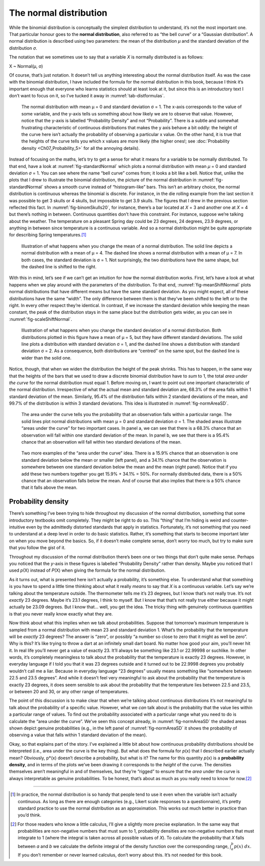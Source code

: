 .. sectionauthor:: `Danielle J. Navarro <https://djnavarro.net/>`_ and `David R. Foxcroft <https://www.davidfoxcroft.com/>`_

The normal distribution
-----------------------

While the binomial distribution is conceptually the simplest
distribution to understand, it’s not the most important one. That
particular honour goes to the **normal distribution**, also referred to
as “the bell curve” or a “Gaussian distribution”. A normal distribution
is described using two parameters: the mean of the distribution *µ* and
the standard deviation of the distribution *σ*.

The notation that we sometimes use to say that a variable *X* is
normally distributed is as follows:

X ~ Normal(µ, σ)

Of course, that’s just notation. It doesn’t tell us anything interesting
about the normal distribution itself. As was the case with the binomial
distribution, I have included the formula for the normal distribution in
this book, because I think it’s important enough that everyone who
learns statistics should at least look at it, but since this is an
introductory text I don’t want to focus on it, so I’ve tucked it away in
:numref:`tab-distformulas`.

.. ----------------------------------------------------------------------------

.. _fig-standardNormal:
.. figure:: ../_images/lsj_standardNormal.*
   :alt: Binomial distribution: θ = 1/2 and N = 20 (left) or N = 1000 (right) 

   The normal distribution with mean μ = 0 and standard deviation σ = 1. The
   x-axis corresponds to the value of some variable, and the y-axis tells us
   something about how likely we are to observe that value. However, notice
   that the y-axis is labelled “Probability Density” and not “Probability”.
   There is a subtle and somewhat frustrating characteristic of continuous
   distributions that makes the y axis behave a bit oddly: the height of the
   curve here isn’t actually the probability of observing a particular x value.
   On the other hand, it is true that the heights of the curve tells you which
   x values are more likely (the higher ones!; see :doc:`Probability density
   <Ch07_Probability_5>` for all the annoying details).
  
.. ----------------------------------------------------------------------------

Instead of focusing on the maths, let’s try to get a sense for what it
means for a variable to be normally distributed. To that end, have a
look at :numref:`fig-standardNormal` which plots a normal distribution with
mean *µ* = 0 and standard deviation *σ* = 1. You can see where the name “bell
curve” comes from; it looks a bit like a bell. Notice that, unlike the plots
that I drew to illustrate the binomial distribution, the picture of the normal
distribution in :numref:`fig-standardNormal` shows a smooth
curve instead of “histogram-like” bars. This isn’t an arbitrary choice,
the normal distribution is continuous whereas the binomial is discrete.
For instance, in the die rolling example from the last section it was
possible to get 3 skulls or 4 skulls, but impossible to get 3.9 skulls.
The figures that I drew in the previous section reflected this fact. In
:numref:`fig-binomSkulls20`, for instance, there’s a bar
located at *X* = 3 and another one at *X* = 4 but there’s
nothing in between. Continuous quantities don’t have this constraint.
For instance, suppose we’re talking about the weather. The temperature
on a pleasant Spring day could be 23 degrees, 24 degrees, 23.9 degrees,
or anything in between since temperature is a continuous variable. And
so a normal distribution might be quite appropriate for describing
Spring temperatures.\ [#]_

.. ----------------------------------------------------------------------------

.. _fig-meanShiftNormal:
.. figure:: ../_images/lsj_meanShiftNormal.*
   :alt: Normal distribution: σ = 1 and µ = 4 (solid) or µ = 7 (dashed)

   Illustration of what happens when you change the mean of a normal
   distribution. The solid line depicts a normal distribution with a mean of
   μ = 4. The dashed line shows a normal distribution with a mean of μ = 7. In
   both cases, the standard deviation is σ = 1. Not surprisingly, the two
   distributions have the same shape, but the dashed line is shifted to the
   right.
  
.. ----------------------------------------------------------------------------

With this in mind, let’s see if we can’t get an intuition for how the
normal distribution works. First, let’s have a look at what happens when
we play around with the parameters of the distribution. To that end,
:numref:`fig-meanShiftNormal` plots normal distributions
that have different means but have the same standard deviation. As you
might expect, all of these distributions have the same “width”. The only
difference between them is that they’ve been shifted to the left or to
the right. In every other respect they’re identical. In contrast, if we
increase the standard deviation while keeping the mean constant, the
peak of the distribution stays in the same place but the distribution
gets wider, as you can see in :numref:`fig-scaleShiftNormal`.

.. ----------------------------------------------------------------------------

.. _fig-scaleShiftNormal:
.. figure:: ../_images/lsj_scaleShiftNormal.*
   :alt: Normal distribution: µ = 5 and σ = 1 (solid) or σ = 2 (dashed)

   Illustration of what happens when you change the standard deviation of a
   normal distribution. Both distributions plotted in this figure have a mean
   of μ = 5, but they have different standard deviations. The solid line plots
   a distribution with standard deviation σ = 1, and the dashed line shows a
   distribution with standard deviation σ = 2. As a consequence, both
   distributions are “centred” on the same spot, but the dashed line is wider
   than the solid one.
  
.. ----------------------------------------------------------------------------

Notice, though, that when we widen the distribution the height of the
peak shrinks. This has to happen, in the same way that the heights of
the bars that we used to draw a discrete binomial distribution have to
*sum* to 1, the total *area under the curve* for the normal distribution
must equal 1. Before moving on, I want to point out one important
characteristic of the normal distribution. Irrespective of what the
actual mean and standard deviation are, 68.3% of the area falls within 1
standard deviation of the mean. Similarly, 95.4% of the distribution
falls within 2 standard deviations of the mean, and 99.7% of the
distribution is within 3 standard deviations. This idea is illustrated
in :numref:`fig-normAreaSD`.

.. ----------------------------------------------------------------------------

.. _fig-normAreaSD:
.. figure:: ../_images/lsj_normAreaSD.*
   :alt: Normal distribution: area under the curve for 1 and 2 SD

   The area under the curve tells you the probability that an observation falls
   within a particular range. The solid lines plot normal distributions with
   mean μ = 0 and standard deviation σ = 1. The shaded areas illustrate “areas
   under the curve” for two important cases. In panel a, we can see that there
   is a 68.3% chance that an observation will fall within one standard
   deviation of the mean. In panel b, we see that there is a 95.4% chance that
   an observation will fall within two standard deviations of the mean.
     
.. ----------------------------------------------------------------------------

.. _fig-normAreaOther:
.. figure:: ../_images/lsj_normAreaOther.*
   :alt: Normal distribution: area under the curve for 1 SD bordering the mean
         and below 1 SD to the tails of the distribution

   Two more examples of the “area under the curve” idea. There is a 15.9%
   chance that an observation is one standard deviation below the mean or
   smaller (left panel), and a 34.1% chance that the observation is somewhere
   between one standard deviation below the mean and the mean (right panel).
   Notice that if you add these two numbers together you get 15.9% + 34.1% = 
   50%. For normally distributed data, there is a 50% chance that an
   observation falls below the mean. And of course that also implies that there
   is a 50% chance that it falls above the mean.

.. ----------------------------------------------------------------------------

Probability density 
~~~~~~~~~~~~~~~~~~~

There’s something I’ve been trying to hide throughout my discussion of
the normal distribution, something that some introductory textbooks omit
completely. They might be right to do so. This “thing” that I’m hiding
is weird and counter-intuitive even by the admittedly distorted
standards that apply in statistics. Fortunately, it’s not something that
you need to understand at a deep level in order to do basic statistics.
Rather, it’s something that starts to become important later on when you
move beyond the basics. So, if it doesn’t make complete sense, don’t
worry too much, but try to make sure that you follow the gist of it.

Throughout my discussion of the normal distribution there’s been one or
two things that don’t quite make sense. Perhaps you noticed that the
*y*-axis in these figures is labelled “Probability Density” rather
than density. Maybe you noticed that I used *p*\ (X) instead of
*P*\ (X) when giving the formula for the normal distribution.

As it turns out, what is presented here isn’t actually a probability,
it’s something else. To understand what that something is you have to
spend a little time thinking about what it really *means* to say that
*X* is a continuous variable. Let’s say we’re talking about the
temperature outside. The thermometer tells me it’s 23 degrees, but I
know that’s not really true. It’s not *exactly* 23 degrees. Maybe it’s
\23.1 degrees, I think to myself. But I know that that’s not really true
either because it might actually be 23.09 degrees. But I know that...
well, you get the idea. The tricky thing with genuinely continuous
quantities is that you never really know exactly what they are.

Now think about what this implies when we talk about probabilities.
Suppose that tomorrow’s maximum temperature is sampled from a normal
distribution with mean 23 and standard deviation 1. What’s the
probability that the temperature will be *exactly* 23 degrees? The
answer is “zero”, or possibly “a number so close to zero that it might
as well be zero”. Why is this? It’s like trying to throw a dart at an
infinitely small dart board. No matter how good your aim, you’ll never
hit it. In real life you’ll never get a value of exactly 23. It’ll
always be something like 23.1 or 22.99998 or suchlike. In other words,
it’s completely meaningless to talk about the probability that the
temperature is exactly 23 degrees. However, in everyday language if I
told you that it was 23 degrees outside and it turned out to be 22.9998
degrees you probably wouldn’t call me a liar. Because in everyday
language “23 degrees” usually means something like “somewhere between
\22.5 and 23.5 degrees”. And while it doesn’t feel very meaningful to ask
about the probability that the temperature is exactly 23 degrees, it
does seem sensible to ask about the probability that the temperature
lies between 22.5 and 23.5, or between 20 and 30, or any other range of
temperatures.

The point of this discussion is to make clear that when we’re talking
about continuous distributions it’s not meaningful to talk about the
probability of a specific value. However, what we *can* talk about is
the probability that the value lies within a particular range of values.
To find out the probability associated with a particular range what you
need to do is calculate the “area under the curve”. We’ve seen this
concept already, in :numref:`fig-normAreaSD` the shaded areas shown depict
genuine probabilities (e.g., in the left panel of :numref:`fig-normAreaSD`
it shows the probability of observing a value that falls within 1 standard
deviation of the mean).

Okay, so that explains part of the story. I’ve explained a little bit
about how continuous probability distributions should be interpreted
(i.e., area under the curve is the key thing). But what does the formula
for *p*\ (x) that I described earlier actually mean? Obviously,
p*\ (x) doesn’t describe a probability, but what is it? The name
for this quantity *p*\ (x) is a **probability density**, and in
terms of the plots we’ve been drawing it corresponds to the *height* of
the curve. The densities themselves aren’t meaningful in and of
themselves, but they’re “rigged” to ensure that the *area* under the
curve is always interpretable as genuine probabilities. To be honest,
that’s about as much as you really need to know for now.\ [#]_

------

.. [#]
   In practice, the normal distribution is so handy that people tend to
   use it even when the variable isn’t actually continuous. As long as
   there are enough categories (e.g., Likert scale responses to a
   questionnaire), it’s pretty standard practice to use the normal
   distribution as an approximation. This works out much better in
   practice than you’d think.
   
.. [#]
   For those readers who know a little calculus, I’ll give a slightly
   more precise explanation. In the same way that probabilities are
   non-negative numbers that must sum to 1, probability densities are
   non-negative numbers that must integrate to 1 (where the integral is
   taken across all possible values of *X*). To calculate the
   probability that *X* falls between *a* and *b* we
   calculate the definite integral of the density function over the
   corresponding range, :math:`\int_a^b p(x) \ dx`. If you don’t
   remember or never learned calculus, don’t worry about this. It’s not
   needed for this book.
